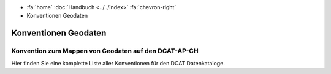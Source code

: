.. container:: custom-breadcrumbs

   - :fa:`home` :doc:`Handbuch <../../index>` :fa:`chevron-right`
   - Konventionen Geodaten

***************************
Konventionen Geodaten
***************************

Konvention zum Mappen von Geodaten auf den DCAT-AP-CH
==========================================================

.. container:: Intro

   Hier finden Sie eine komplette Liste aller Konventionen für den DCAT Datenkataloge.

.. glossary:: geo

  :ref:`Konvention Publisher Geodaten <publisher-geodaten>`
    derzeit gültige Konvention zum Mappen des Publisher von GM03 nach DCAT

  :ref:`Konvention Publisher Geodaten neu <publisher-geodaten>`
    neue Konvention zum Mappen des Publisher von GM03 nach DCAT: in Plannung

  :ref:`Konvention Geodaten Datenkatalog Format <katalogformate-geodaten>`
    Konvention zu den GM03 Formaten für Geodaten-Datenkataloge

  :ref:`Konvention Kontakstellen Geodaten Datenkatalog <kontaktstellen-geodaten>`
    Konvention zum Mappen des Publisher von GM03 nach DCAT
